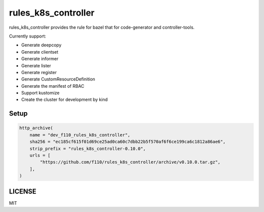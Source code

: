 =======================
rules_k8s_controller
=======================

rules_k8s_controller provides the rule for bazel that for code-generator and controller-tools.

Currently support:

* Generate deepcopy
* Generate clientset
* Generate informer
* Generate lister
* Generate register
* Generate CustomResourceDefinition
* Generate the manifest of RBAC
* Support kustomize
* Create the cluster for development by kind

Setup
======

.. code::

    http_archive(
        name = "dev_f110_rules_k8s_controller",
        sha256 = "ec185cf615f01d69ce25ad0ca60c7dbb22b5f570af6f6ce199ca6c1812a86ae6",
        strip_prefix = "rules_k8s_controller-0.10.0",
        urls = [
            "https://github.com/f110/rules_k8s_controller/archive/v0.10.0.tar.gz",
        ],
    )

LICENSE
==========

MIT